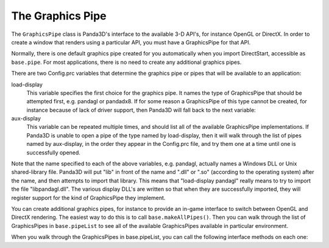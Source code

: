 .. _the-graphics-pipe:

The Graphics Pipe
=================

The ``GraphicsPipe`` class is Panda3D's
interface to the available 3-D API's, for instance OpenGL or DirectX. In order
to create a window that renders using a particular API, you must have a
GraphicsPipe for that API.

Normally, there is one default graphics pipe created for you automatically
when you import DirectStart, accessible as
``base.pipe``. For most applications,
there is no need to create any additional graphics pipes.

There are two Config.prc variables that determine the graphics pipe or pipes
that will be available to an application:

load-display
   This variable specifies the first choice for the graphics pipe. It names
   the type of GraphicsPipe that should be attempted first, e.g. pandagl or
   pandadx8. If for some reason a GraphicsPipe of this type cannot be created,
   for instance because of lack of driver support, then Panda3D will fall back
   to the next variable:
aux-display
   This variable can be repeated multiple times, and should list all of the
   available GraphicsPipe implementations. If Panda3D is unable to open a pipe
   of the type named by load-display, then it will walk through the list of
   pipes named by aux-display, in the order they appear in the Config.prc
   file, and try them one at a time until one is successfully opened.

Note that the name specified to each of the above variables, e.g. pandagl,
actually names a Windows DLL or Unix shared-library file. Panda3D will put
"lib" in front of the name and ".dll" or ".so" (according to the operating
system) after the name, and then attempts to import that library. This means
that "load-display pandagl" really means to try to import the file
"libpandagl.dll". The various display DLL's are written so that when they are
successfully imported, they will register support for the kind of GraphicsPipe
they implement.

You can create additional graphics pipes, for instance to provide an in-game
interface to switch between OpenGL and DirectX rendering. The easiest way to
do this is to call ``base.makeAllPipes()``.
Then you can walk through the list of GraphicsPipes in
``base.pipeList`` to see all of the
available GraphicsPipes available in particular environment.

When you walk through the GraphicsPipes in base.pipeList, you can call the
following interface methods on each one:

====================================================== ==========================================================================================================
``pipe.isValid()`` Returns True if the pipe is available for rendering, False if it can’t be used.
``pipe.getDisplayWidth()`` Returns the width of the desktop, or the maximum width of any buffer for an offscreen-only GraphicsPipe.
``pipe.getDisplayHeight()`` Returns the height of the desktop, or the maximum height of any buffer for an offscreen-only GraphicsPipe.
``pipe.getInterfaceName()`` Returns the name of the API that this GraphicsPipe impements, e.g. “OpenGL” or “DirectX8”.
``pipe.getType()`` Returns a unique TypeHandle object for each kind of pipe.
====================================================== ==========================================================================================================
